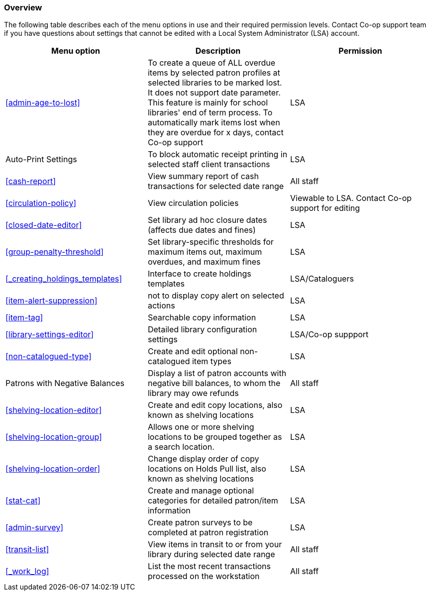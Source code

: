 [[local-admin-overview]]
Overview
~~~~~~~~

The following table describes each of the menu options in use and their required permission levels. Contact Co-op support team if you have questions about settings that cannot be edited with a Local System Administrator (LSA) account.

[options="header"]
|====
| Menu option | Description | Permission
| xref:admin-age-to-lost[] | To create a queue of ALL overdue items by selected patron profiles at selected libraries to be marked lost. It does not support date parameter. This feature is mainly for school libraries' end of term process. To automatically mark items lost when they are overdue for x days, contact Co-op support | LSA
| Auto-Print Settings | To block automatic receipt printing in selected staff client transactions | LSA
| xref:cash-report[] |	View summary report of cash transactions for selected date range | All staff
| xref:circulation-policy[] | View circulation policies	| Viewable to LSA. Contact Co-op support for editing
| xref:closed-date-editor[]	| Set library ad hoc closure dates (affects due dates and fines)	| LSA
| xref:group-penalty-threshold[] | Set library-specific thresholds for maximum items out, maximum overdues, and maximum fines | LSA
| xref:_creating_holdings_templates[] | Interface to create holdings templates  | LSA/Cataloguers
| xref:item-alert-suppression[] | not to display copy alert on selected actions | LSA
| xref:item-tag[] | Searchable copy information | LSA
| xref:library-settings-editor[] | Detailed library configuration settings | LSA/Co-op suppport
| xref:non-catalogued-type[] | Create and edit optional non-catalogued item types | LSA
| Patrons with Negative Balances | Display a list of patron accounts with negative bill balances, to whom the library may owe refunds | All staff
| xref:shelving-location-editor[] | Create and edit copy locations, also known as shelving locations | LSA
| xref:shelving-location-group[] | Allows one or more shelving locations to be grouped together as a search location. | LSA
| xref:shelving-location-order[] | Change display order of copy locations on Holds Pull list, also known as shelving locations | LSA
| xref:stat-cat[] | Create and manage optional categories for detailed patron/item information | LSA
| xref:admin-survey[] | Create patron surveys to be completed at patron registration | LSA
| xref:transit-list[] | View items in transit to or from your library during selected date range | All staff
| xref:_work_log[] | List the most recent transactions processed on the workstation | All staff
|====

